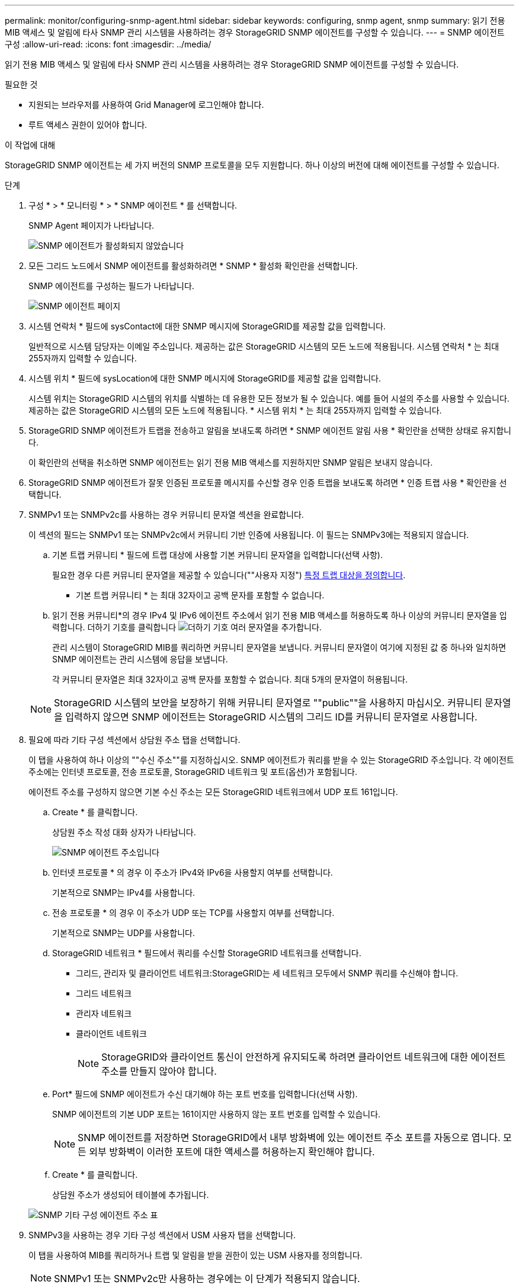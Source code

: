 ---
permalink: monitor/configuring-snmp-agent.html 
sidebar: sidebar 
keywords: configuring, snmp agent, snmp 
summary: 읽기 전용 MIB 액세스 및 알림에 타사 SNMP 관리 시스템을 사용하려는 경우 StorageGRID SNMP 에이전트를 구성할 수 있습니다. 
---
= SNMP 에이전트 구성
:allow-uri-read: 
:icons: font
:imagesdir: ../media/


[role="lead"]
읽기 전용 MIB 액세스 및 알림에 타사 SNMP 관리 시스템을 사용하려는 경우 StorageGRID SNMP 에이전트를 구성할 수 있습니다.

.필요한 것
* 지원되는 브라우저를 사용하여 Grid Manager에 로그인해야 합니다.
* 루트 액세스 권한이 있어야 합니다.


.이 작업에 대해
StorageGRID SNMP 에이전트는 세 가지 버전의 SNMP 프로토콜을 모두 지원합니다. 하나 이상의 버전에 대해 에이전트를 구성할 수 있습니다.

.단계
. 구성 * > * 모니터링 * > * SNMP 에이전트 * 를 선택합니다.
+
SNMP Agent 페이지가 나타납니다.

+
image::../media/snmp_agent_not_enabled.png[SNMP 에이전트가 활성화되지 않았습니다]

. 모든 그리드 노드에서 SNMP 에이전트를 활성화하려면 * SNMP * 활성화 확인란을 선택합니다.
+
SNMP 에이전트를 구성하는 필드가 나타납니다.

+
image::../media/snmp_agent_page.png[SNMP 에이전트 페이지]

. 시스템 연락처 * 필드에 sysContact에 대한 SNMP 메시지에 StorageGRID를 제공할 값을 입력합니다.
+
일반적으로 시스템 담당자는 이메일 주소입니다. 제공하는 값은 StorageGRID 시스템의 모든 노드에 적용됩니다. 시스템 연락처 * 는 최대 255자까지 입력할 수 있습니다.

. 시스템 위치 * 필드에 sysLocation에 대한 SNMP 메시지에 StorageGRID를 제공할 값을 입력합니다.
+
시스템 위치는 StorageGRID 시스템의 위치를 식별하는 데 유용한 모든 정보가 될 수 있습니다. 예를 들어 시설의 주소를 사용할 수 있습니다. 제공하는 값은 StorageGRID 시스템의 모든 노드에 적용됩니다. * 시스템 위치 * 는 최대 255자까지 입력할 수 있습니다.

. StorageGRID SNMP 에이전트가 트랩을 전송하고 알림을 보내도록 하려면 * SNMP 에이전트 알림 사용 * 확인란을 선택한 상태로 유지합니다.
+
이 확인란의 선택을 취소하면 SNMP 에이전트는 읽기 전용 MIB 액세스를 지원하지만 SNMP 알림은 보내지 않습니다.

. StorageGRID SNMP 에이전트가 잘못 인증된 프로토콜 메시지를 수신할 경우 인증 트랩을 보내도록 하려면 * 인증 트랩 사용 * 확인란을 선택합니다.
. SNMPv1 또는 SNMPv2c를 사용하는 경우 커뮤니티 문자열 섹션을 완료합니다.
+
이 섹션의 필드는 SNMPv1 또는 SNMPv2c에서 커뮤니티 기반 인증에 사용됩니다. 이 필드는 SNMPv3에는 적용되지 않습니다.

+
.. 기본 트랩 커뮤니티 * 필드에 트랩 대상에 사용할 기본 커뮤니티 문자열을 입력합니다(선택 사항).
+
필요한 경우 다른 커뮤니티 문자열을 제공할 수 있습니다(""사용자 지정") <<select_trap_destination,특정 트랩 대상을 정의합니다>>.

+
* 기본 트랩 커뮤니티 * 는 최대 32자이고 공백 문자를 포함할 수 없습니다.

.. 읽기 전용 커뮤니티*의 경우 IPv4 및 IPv6 에이전트 주소에서 읽기 전용 MIB 액세스를 허용하도록 하나 이상의 커뮤니티 문자열을 입력합니다. 더하기 기호를 클릭합니다 image:../media/icon_plus_sign_black_on_white_old.png["더하기 기호"] 여러 문자열을 추가합니다.
+
관리 시스템이 StorageGRID MIB를 쿼리하면 커뮤니티 문자열을 보냅니다. 커뮤니티 문자열이 여기에 지정된 값 중 하나와 일치하면 SNMP 에이전트는 관리 시스템에 응답을 보냅니다.

+
각 커뮤니티 문자열은 최대 32자이고 공백 문자를 포함할 수 없습니다. 최대 5개의 문자열이 허용됩니다.

+

NOTE: StorageGRID 시스템의 보안을 보장하기 위해 커뮤니티 문자열로 ""public""을 사용하지 마십시오. 커뮤니티 문자열을 입력하지 않으면 SNMP 에이전트는 StorageGRID 시스템의 그리드 ID를 커뮤니티 문자열로 사용합니다.



. 필요에 따라 기타 구성 섹션에서 상담원 주소 탭을 선택합니다.
+
이 탭을 사용하여 하나 이상의 ""수신 주소""를 지정하십시오. SNMP 에이전트가 쿼리를 받을 수 있는 StorageGRID 주소입니다. 각 에이전트 주소에는 인터넷 프로토콜, 전송 프로토콜, StorageGRID 네트워크 및 포트(옵션)가 포함됩니다.

+
에이전트 주소를 구성하지 않으면 기본 수신 주소는 모든 StorageGRID 네트워크에서 UDP 포트 161입니다.

+
.. Create * 를 클릭합니다.
+
상담원 주소 작성 대화 상자가 나타납니다.

+
image::../media/snmp_create_agent_address.png[SNMP 에이전트 주소입니다]

.. 인터넷 프로토콜 * 의 경우 이 주소가 IPv4와 IPv6을 사용할지 여부를 선택합니다.
+
기본적으로 SNMP는 IPv4를 사용합니다.

.. 전송 프로토콜 * 의 경우 이 주소가 UDP 또는 TCP를 사용할지 여부를 선택합니다.
+
기본적으로 SNMP는 UDP를 사용합니다.

.. StorageGRID 네트워크 * 필드에서 쿼리를 수신할 StorageGRID 네트워크를 선택합니다.
+
*** 그리드, 관리자 및 클라이언트 네트워크:StorageGRID는 세 네트워크 모두에서 SNMP 쿼리를 수신해야 합니다.
*** 그리드 네트워크
*** 관리자 네트워크
*** 클라이언트 네트워크
+

NOTE: StorageGRID와 클라이언트 통신이 안전하게 유지되도록 하려면 클라이언트 네트워크에 대한 에이전트 주소를 만들지 않아야 합니다.



.. Port* 필드에 SNMP 에이전트가 수신 대기해야 하는 포트 번호를 입력합니다(선택 사항).
+
SNMP 에이전트의 기본 UDP 포트는 161이지만 사용하지 않는 포트 번호를 입력할 수 있습니다.

+

NOTE: SNMP 에이전트를 저장하면 StorageGRID에서 내부 방화벽에 있는 에이전트 주소 포트를 자동으로 엽니다. 모든 외부 방화벽이 이러한 포트에 대한 액세스를 허용하는지 확인해야 합니다.

.. Create * 를 클릭합니다.
+
상담원 주소가 생성되어 테이블에 추가됩니다.

+
image::../media/snmp_other_configurations_agent_addresses_table.png[SNMP 기타 구성 에이전트 주소 표]



. SNMPv3을 사용하는 경우 기타 구성 섹션에서 USM 사용자 탭을 선택합니다.
+
이 탭을 사용하여 MIB를 쿼리하거나 트랩 및 알림을 받을 권한이 있는 USM 사용자를 정의합니다.

+

NOTE: SNMPv1 또는 SNMPv2c만 사용하는 경우에는 이 단계가 적용되지 않습니다.

+
.. Create * 를 클릭합니다.
+
USM 사용자 생성 대화 상자가 나타납니다.

+
image::../media/snmp_create_usm_user.png[SNMP USM 사용자]

.. 이 USM 사용자에 대한 고유한 * 사용자 이름 * 을 입력합니다.
+
사용자 이름은 최대 32자이며 공백 문자를 포함할 수 없습니다. 사용자가 생성된 후에는 사용자 이름을 변경할 수 없습니다.

.. 이 사용자가 MIB에 대한 읽기 전용 액세스를 가지고 있어야 하는 경우 * 읽기 전용 MIB 액세스 * 확인란을 선택합니다.
+
읽기 전용 MIB 액세스 * 를 선택하면 * Authoritative Engine ID * 필드가 비활성화됩니다.

+

NOTE: 읽기 전용 MIB 액세스가 있는 USM 사용자는 엔진 ID를 가질 수 없습니다.

.. 이 사용자를 알림 대상에서 사용할 경우 이 사용자에 대한 * Authoritative Engine ID * 를 입력합니다.
+

NOTE: SNMPv3 알림 대상에는 엔진 ID가 있는 사용자가 있어야 합니다. SNMPv3 트랩 대상에는 엔진 ID를 가진 사용자가 있을 수 없습니다.

+
신뢰할 수 있는 엔진 ID는 5바이트에서 32바이트까지 16진수로 지정할 수 있습니다.

.. USM 사용자의 보안 수준을 선택합니다.
+
*** * auth암호화 *: 이 사용자는 인증 및 개인 정보 보호(암호화)와 통신합니다. 인증 프로토콜 및 암호와 개인 정보 보호 프로토콜 및 암호를 지정해야 합니다.
*** * authNo암호화 *: 이 사용자는 개인 정보 보호 없이 인증과 통신합니다(암호화 없음). 인증 프로토콜과 암호를 지정해야 합니다.


.. 이 사용자가 인증에 사용할 암호를 입력하고 확인합니다.
+

NOTE: 지원되는 유일한 인증 프로토콜은 SHA(HMAC-SHA-96)입니다.

.. auth암호화 * 를 선택한 경우 이 사용자가 개인 정보 보호에 사용할 암호를 입력하고 확인합니다.
+

NOTE: 지원되는 개인 정보 보호 프로토콜은 AES 뿐입니다.

.. Create * 를 클릭합니다.
+
USM 사용자가 생성되어 테이블에 추가됩니다.

+
image::../media/snmp_other_config_usm_users_table.png[SNMP 기타 구성 USM 사용자 테이블]



. [[SELECT_TRAP_DESTINATION]] 기타 구성 섹션에서 트랩 대상 탭을 선택합니다.
+
트랩 대상 탭에서는 StorageGRID 트랩 또는 알림 알림에 대한 하나 이상의 대상을 정의할 수 있습니다. SNMP 에이전트를 활성화하고 * 저장 * 을 클릭하면 StorageGRID가 정의된 각 대상으로 알림을 보내기 시작합니다. 알림 및 알람이 트리거되면 알림이 전송됩니다. 지원되는 MIB-II 엔티티에 대해서도 표준 알림이 전송됩니다(예: ifdown 및 coldstart).

+
.. Create * 를 클릭합니다.
+
Create Trap Destination 대화상자가 나타납니다.

+
image::../media/snmp_create_trap_destination.png[SNMP 트랩 생성 대상]

.. 버전 * 필드에서 이 알림에 사용할 SNMP 버전을 선택합니다.
.. 선택한 버전에 따라 양식을 작성합니다
+
[cols="1a,1a"]
|===
| 버전 | 이 정보를 지정하십시오 


 a| 
SNMPv1
 a| 
* 참고: * SNMPv1의 경우 SNMP 에이전트는 트랩만 보낼 수 있습니다. 알림이 지원되지 않습니다.

... Host * 필드에 트랩을 수신할 IPv4 또는 IPv6 주소(또는 FQDN)를 입력합니다.
... 포트*의 경우 다른 값을 사용해야 하는 경우가 아니면 기본값(162)을 사용합니다. (162는 SNMP 트랩의 표준 포트입니다.)
... 프로토콜 * 의 경우 기본값(UDP)을 사용합니다. TCP도 지원됩니다. (UDP는 표준 SNMP 트랩 프로토콜입니다.)
... SNMP 에이전트 페이지에 지정된 경우 기본 트랩 커뮤니티를 사용하거나 이 트랩 대상에 대한 사용자 지정 커뮤니티 문자열을 입력합니다.
+
사용자 지정 커뮤니티 문자열은 최대 32자이며 공백을 포함할 수 없습니다.





 a| 
SNMPv2c입니다
 a| 
... 대상이 트랩에 사용되는지 아니면 정보를 제공할 것인지 선택합니다.
... Host * 필드에 트랩을 수신할 IPv4 또는 IPv6 주소(또는 FQDN)를 입력합니다.
... 포트*의 경우 다른 값을 사용해야 하는 경우가 아니면 기본값(162)을 사용합니다. (162는 SNMP 트랩의 표준 포트입니다.)
... 프로토콜 * 의 경우 기본값(UDP)을 사용합니다. TCP도 지원됩니다. (UDP는 표준 SNMP 트랩 프로토콜입니다.)
... SNMP 에이전트 페이지에 지정된 경우 기본 트랩 커뮤니티를 사용하거나 이 트랩 대상에 대한 사용자 지정 커뮤니티 문자열을 입력합니다.
+
사용자 지정 커뮤니티 문자열은 최대 32자이며 공백을 포함할 수 없습니다.





 a| 
SNMPv3
 a| 
... 대상이 트랩에 사용되는지 아니면 정보를 제공할 것인지 선택합니다.
... Host * 필드에 트랩을 수신할 IPv4 또는 IPv6 주소(또는 FQDN)를 입력합니다.
... 포트*의 경우 다른 값을 사용해야 하는 경우가 아니면 기본값(162)을 사용합니다. (162는 SNMP 트랩의 표준 포트입니다.)
... 프로토콜 * 의 경우 기본값(UDP)을 사용합니다. TCP도 지원됩니다. (UDP는 표준 SNMP 트랩 프로토콜입니다.)
... 인증에 사용할 USM 사용자를 선택합니다.
+
**** Trap * 을 선택하면 권한 있는 엔진 ID가 없는 USM 사용자만 표시됩니다.
**** 알림 * 을 선택하면 권한 있는 엔진 ID가 있는 USM 사용자만 표시됩니다.




|===
.. Create * 를 클릭합니다.
+
트랩 대상이 생성되어 테이블에 추가됩니다.

+
image::../media/snmp_other_config_trap_dest_table.png[SNMP 기타 구성 트랩 Dest 테이블]



. SNMP 에이전트 구성을 완료하면 * Save * 를 클릭합니다
+
새 SNMP 에이전트 구성이 활성화됩니다.



.관련 정보
link:managing-alerts.html["알림 해제"]

